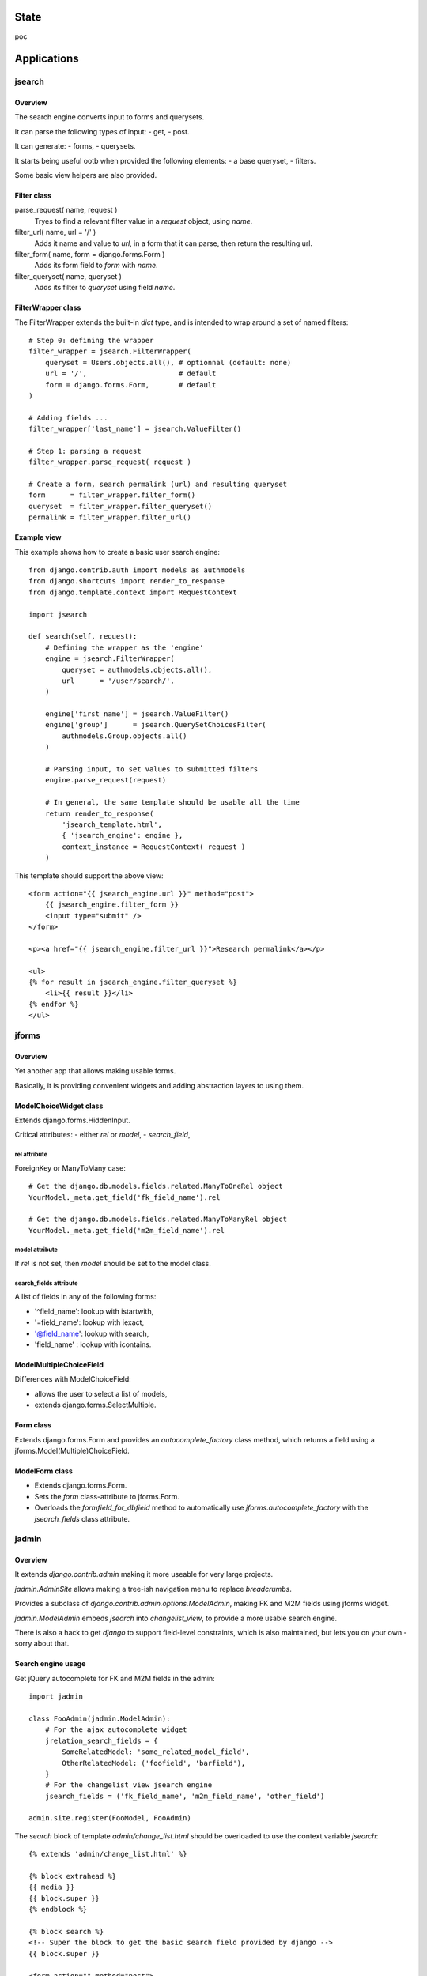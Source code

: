State
~~~~~

poc

Applications
~~~~~~~~~~~~

jsearch
=======

Overview
--------

The search engine converts input to forms and querysets.

It can parse the following types of input:
- get,
- post.

It can generate:
- forms,
- querysets.

It starts being useful ootb when provided the following elements:
- a base queryset,
- filters.

Some basic view helpers are also provided.

Filter class
------------

parse_request( name, request )
    Tryes to find a relevant filter value in a `request` object, using `name`.

filter_url( name, url = '/' )
    Adds it name and value to `url`, in a form that it can parse, then return the resulting url.

filter_form( name, form = django.forms.Form )
    Adds its form field to `form` with `name`.

filter_queryset( name, queryset )
    Adds its filter to `queryset` using field `name`.

FilterWrapper class
-------------------

The FilterWrapper extends the built-in `dict` type, and is intended to wrap around a set of named filters::

    # Step 0: defining the wrapper
    filter_wrapper = jsearch.FilterWrapper(
        queryset = Users.objects.all(), # optionnal (default: none)
        url = '/',                      # default
        form = django.forms.Form,       # default
    )

    # Adding fields ...
    filter_wrapper['last_name'] = jsearch.ValueFilter()

    # Step 1: parsing a request
    filter_wrapper.parse_request( request )

    # Create a form, search permalink (url) and resulting queryset
    form      = filter_wrapper.filter_form()
    queryset  = filter_wrapper.filter_queryset()
    permalink = filter_wrapper.filter_url()

Example view
------------

This example shows how to create a basic user search engine::

    from django.contrib.auth import models as authmodels
    from django.shortcuts import render_to_response
    from django.template.context import RequestContext

    import jsearch

    def search(self, request):
        # Defining the wrapper as the 'engine'
        engine = jsearch.FilterWrapper(
            queryset = authmodels.objects.all(),
            url      = '/user/search/',
        )

        engine['first_name'] = jsearch.ValueFilter()
        engine['group']      = jsearch.QuerySetChoicesFilter(
            authmodels.Group.objects.all()
        )

        # Parsing input, to set values to submitted filters
        engine.parse_request(request)

        # In general, the same template should be usable all the time
        return render_to_response(
            'jsearch_template.html',
            { 'jsearch_engine': engine },
            context_instance = RequestContext( request )
        )

This template should support the above view::

    <form action="{{ jsearch_engine.url }}" method="post">
        {{ jsearch_engine.filter_form }}
        <input type="submit" />
    </form>

    <p><a href="{{ jsearch_engine.filter_url }}">Research permalink</a></p>

    <ul>
    {% for result in jsearch_engine.filter_queryset %}
        <li>{{ result }}</li>
    {% endfor %}
    </ul>

jforms
======

Overview
--------

Yet another app that allows making usable forms.

Basically, it is providing convenient widgets and adding abstraction layers to using them.

ModelChoiceWidget class
-----------------------

Extends django.forms.HiddenInput.

Critical attributes:
- either `rel` or `model`,
- `search_field`,

rel attribute
`````````````

ForeignKey or ManyToMany case::

    # Get the django.db.models.fields.related.ManyToOneRel object
    YourModel._meta.get_field('fk_field_name').rel

    # Get the django.db.models.fields.related.ManyToManyRel object
    YourModel._meta.get_field('m2m_field_name').rel

model attribute
```````````````

If `rel` is not set, then `model` should be set to the model class.

search_fields attribute
```````````````````````

A list of fields in any of the following forms:

- '^field_name': lookup with istartwith,
- '=field_name': lookup with iexact,
- '@field_name': lookup with search,
- 'field_name' : lookup with icontains.

ModelMultipleChoiceField
------------------------

Differences with ModelChoiceField:

- allows the user to select a list of models,
- extends django.forms.SelectMultiple.

Form class
----------

Extends django.forms.Form and provides an `autocomplete_factory` class method, which returns a field using a jforms.Model(Multiple)ChoiceField.

ModelForm class
---------------

- Extends django.forms.Form.
- Sets the `form` class-attribute to jforms.Form.
- Overloads the `formfield_for_dbfield` method to automatically use `jforms.autocomplete_factory` with the `jsearch_fields` class attribute.

jadmin
======

Overview
--------

It extends `django.contrib.admin` making it more useable for very large projects.

`jadmin.AdminSite` allows making a tree-ish navigation menu to replace `breadcrumbs`.

Provides a subclass of `django.contrib.admin.options.ModelAdmin`, making FK and M2M fields using jforms widget.

`jadmin.ModelAdmin` embeds `jsearch` into `changelist_view`, to provide a more usable search engine.

There is also a hack to get `django` to support field-level constraints, which is also maintained, but lets you on your own - sorry about that.

Search engine usage
-------------------

Get jQuery autocomplete for FK and M2M fields in the admin::

    import jadmin

    class FooAdmin(jadmin.ModelAdmin):
        # For the ajax autocomplete widget
        jrelation_search_fields = {
            SomeRelatedModel: 'some_related_model_field',
            OtherRelatedModel: ('foofield', 'barfield'),
        }
        # For the changelist_view jsearch engine
        jsearch_fields = ('fk_field_name', 'm2m_field_name', 'other_field')

    admin.site.register(FooModel, FooAdmin)

The `search` block of template `admin/change_list.html` should be overloaded to use the context variable `jsearch`::

    {% extends 'admin/change_list.html' %}

    {% block extrahead %}
    {{ media }}
    {{ block.super }}
    {% endblock %}

    {% block search %}
    <!-- Super the block to get the basic search field provided by django -->
    {{ block.super }}

    <form action="" method="post">
    {{ jsearch.filter_form }}
    
    <input type="submit" />
    </form>
    {% endblock %}

Navigation menu usage
---------------------

Example yourapp/sites/__init__.py, it isn't supposed to be used as-is but prooves the concept::

    # vim: set fileencoding=utf8 :
    import jadmin
    
    class AdminSite(jadmin.AdminSite):
        def get_menu_structure(self):
            return {
                u"root level 0": {
                    u"submenu 00": '/admin/foo',
                    u"submenu 01": '/admin/bar',
                },
                u"root level 1: '/admin/other',
            }

    admin = AdminSite()

    # Hack to register all installed apps ModelAdmin
    from django.contrib import admin as django_admin
    django_admin.site = admin
    # This should not be done in urls.py when dealing
    # with multiple AdminSite
    django_admin.autodiscover()

    # Register our models, we just need to load it
    import sites.admin as immo_admin_config

Example yourapp/sites/admin.py::

    # vim: set fileencoding=utf8 :
    from sites import admin as site
    import jadmin
    import models

    site.register(models.FooModel)

Examples urls.py::

    from django.conf.urls.defaults import *

    from yourproject.yourapp import sites

    urlpatterns = patterns('',
        r'^admin/', include(sites.admin.urls)),
    )

Versions
~~~~~~~~

0_alpha0: custom search engine, custom relations widgets.
0_alpha1: replace breadcrumbs with a tree-ish jquery (overridable) navigation.
0_alpha2: "public" site, not allowing changes, not requiring request.user.is_staff.
0_alpha3: jhtml tabular layout renderer for public site change_view.
0_beta0: works for me.

